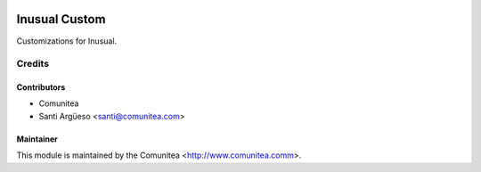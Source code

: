 .. image:: https://img.shields.io/badge/licence-AGPL--3-blue.svg
   :target: http://www.gnu.org/licenses/agpl-3.0-standalone.html
   :alt: License: AGPL-3

==================
Inusual Custom 
==================

Customizations for Inusual. 


Credits
=======

Contributors
------------
* Comunitea
* Santi Argüeso <santi@comunitea.com>

Maintainer
----------

This module is maintained by the Comunitea <http://www.comunitea.comm>.

